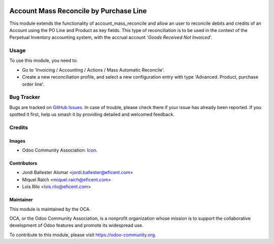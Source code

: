 .. image:: https://img.shields.io/badge/license-AGPL--3-blue.png
   :target: https://www.gnu.org/licenses/agpl
   :alt: License: AGPL-3

=======================================
Account Mass Reconcile by Purchase Line
=======================================

This module extends the functionality of account_mass_reconcile and
allow an user to reconcile debits and credits of an Account
using the PO Line and Product as key fields. This type of
reconciliation is to be used in the context of the Perpetual Inventory
accounting system, with the accrual account '*Goods Received Not Invoiced*'.

Usage
=====

To use this module, you need to:

* Go to 'Invoicing / Accounting / Actions / Mass Automatic Reconcile'.

* Create a new reconciliation profile, and select a new configuration entry
  with type 'Advanced. Product, purchase order line'.

.. image:: https://odoo-community.org/website/image/ir.attachment/5784_f2813bd/datas
   :alt: Try me on Runbot
   :target: https://runbot.odoo-community.org/runbot/98/12.0

Bug Tracker
===========

Bugs are tracked on `GitHub Issues
<https://github.com/OCA/bank-statement-reconcile/issues>`_. In case of trouble, please
check there if your issue has already been reported. If you spotted it first,
help us smash it by providing detailed and welcomed feedback.

Credits
=======

Images
------

* Odoo Community Association: `Icon <https://odoo-community.org/logo.png>`_.

Contributors
------------

* Jordi Ballester Alomar <jordi.ballester@eficent.com>
* Miquel Raïch <miquel.raich@eficent.com>
* Lois Rilo <lois.rilo@eficent.com>

Maintainer
----------

.. image:: https://odoo-community.org/logo.png
   :alt: Odoo Community Association
   :target: https://odoo-community.org

This module is maintained by the OCA.

OCA, or the Odoo Community Association, is a nonprofit organization whose
mission is to support the collaborative development of Odoo features and
promote its widespread use.

To contribute to this module, please visit https://odoo-community.org.
